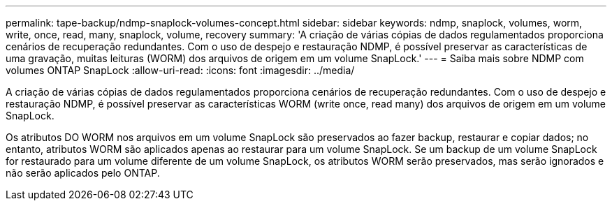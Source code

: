 ---
permalink: tape-backup/ndmp-snaplock-volumes-concept.html 
sidebar: sidebar 
keywords: ndmp, snaplock, volumes, worm, write, once, read, many, snaplock, volume, recovery 
summary: 'A criação de várias cópias de dados regulamentados proporciona cenários de recuperação redundantes. Com o uso de despejo e restauração NDMP, é possível preservar as características de uma gravação, muitas leituras (WORM) dos arquivos de origem em um volume SnapLock.' 
---
= Saiba mais sobre NDMP com volumes ONTAP SnapLock
:allow-uri-read: 
:icons: font
:imagesdir: ../media/


[role="lead"]
A criação de várias cópias de dados regulamentados proporciona cenários de recuperação redundantes. Com o uso de despejo e restauração NDMP, é possível preservar as características WORM (write once, read many) dos arquivos de origem em um volume SnapLock.

Os atributos DO WORM nos arquivos em um volume SnapLock são preservados ao fazer backup, restaurar e copiar dados; no entanto, atributos WORM são aplicados apenas ao restaurar para um volume SnapLock. Se um backup de um volume SnapLock for restaurado para um volume diferente de um volume SnapLock, os atributos WORM serão preservados, mas serão ignorados e não serão aplicados pelo ONTAP.
